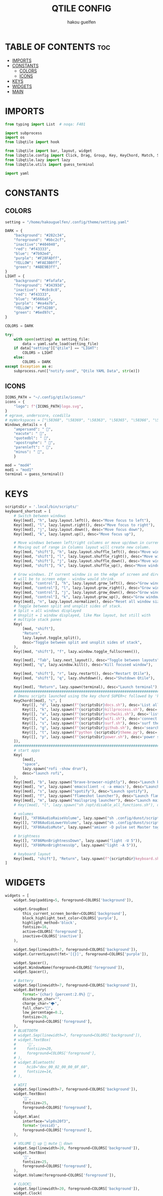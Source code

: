 #+TITLE: QTILE CONFIG
#+AUTHOR: hakou guelfen
#+EMAIL: hakoudev@gmail.com
#+DESCRIPTION: literate config for qtile window manager written in python
#+property: header-args :tangle config.py
#+auto_tangle: t


* TABLE OF CONTENTS :toc:
- [[#imports][IMPORTS]]
- [[#constants][CONSTANTS]]
  - [[#colors][COLORS]]
  - [[#icons][ICONS]]
- [[#keys][KEYS]]
- [[#widgets][WIDGETS]]
- [[#main][MAIN]]

* IMPORTS
#+begin_src python
from typing import List  # noqa: F401

import subprocess
import os
from libqtile import hook

from libqtile import bar, layout, widget
from libqtile.config import Click, Drag, Group, Key, KeyChord, Match, Screen, DropDown, ScratchPad
from libqtile.lazy import lazy
from libqtile.utils import guess_terminal

import yaml
#+end_src

* CONSTANTS
** COLORS
#+begin_src python
setting = "/home/hakouguelfen/.config/theme/setting.yaml"

DARK = {
    "background": "#282c34",
    "foreground": "#bbc2cf",
    "inactive":"#404040",
    "red": "#f43333",
    "blue": "#7b92ed",
    "purple": "#F28FADff",
    "YELLOW": "#FAE3B0ff",
    "green": "#ABE9B3ff",
}
LIGHT = {
    "background": "#fafafa",
    "foreground": "#34393d",
    "inactive": "#c8c8c8",
    "red": "#f43333",
    "blue": "#5666a5",
    "purple": "#ea4a7b",
    "YELLOW": "#f7d280",
    "green": "#6ed97c",
}

COLORS = DARK

try:
    with open(setting) as setting_file:
        data = yaml.safe_load(setting_file)
    if data["setting"]["qtile"] == "LIGHT":
        COLORS = LIGHT
    else:
        COLORS = DARK
except Exception as e:
    subprocess.run(["notify-send", "Qtile YAML Data", str(e)])
#+end_src

** ICONS
#+begin_src python
ICONS_PATH = "~/.config/qtile/icons/"
icons = {
    "logo": f"{ICONS_PATH}logo.svg",
}
# egrave, underscore, ccedilla
# myWorkspaces = ["\58368", "\58369", "\58363", "\58365", "\58366", "\58367"]
Windows_details = {
    "ampersand": " ",
    "eacute": " ",
    "quotedbl": " ",
    "apostrophe": " ",
    "parenleft": " ",
    "minus": " ",
    }

mod = "mod4"
mod1 = "mod1"
terminal = guess_terminal()
#+end_src

* KEYS
#+begin_src python
scriptsDir = '.local/bin/scripts/'
keyboard_shortcut = [
    # Switch between windows
    Key([mod], "h", lazy.layout.left(), desc="Move focus to left"),
    Key([mod], "l", lazy.layout.right(), desc="Move focus to right"),
    Key([mod], "j", lazy.layout.down(), desc="Move focus down"),
    Key([mod], "k", lazy.layout.up(), desc="Move focus up"),

    # Move windows between left/right columns or move up/down in current stack.
    # Moving out of range in Columns layout will create new column.
    Key([mod, "shift"], "h", lazy.layout.shuffle_left(), desc="Move window to the left"),
    Key([mod, "shift"], "l", lazy.layout.shuffle_right(), desc="Move window to the right"),
    Key([mod, "shift"], "j", lazy.layout.shuffle_down(), desc="Move window down"),
    Key([mod, "shift"], "k", lazy.layout.shuffle_up(), desc="Move window up"),

    # Grow windows. If current window is on the edge of screen and direction
    # will be to screen edge - window would shrink.
    Key([mod, "control"], "h", lazy.layout.grow_left(), desc="Grow window to the left"),
    Key([mod, "control"], "l", lazy.layout.grow_right(), desc="Grow window to the right"),
    Key([mod, "control"], "j", lazy.layout.grow_down(), desc="Grow window down"),
    Key([mod, "control"], "k", lazy.layout.grow_up(), desc="Grow window up"),
    Key([mod], "n", lazy.layout.normalize(), desc="Reset all window sizes"),
    # Toggle between split and unsplit sides of stack.
    # Split = all windows displayed
    # Unsplit = 1 window displayed, like Max layout, but still with
    # multiple stack panes
    Key(
        [mod, "shift"],
        "Return",
        lazy.layout.toggle_split(),
        desc="Toggle between split and unsplit sides of stack",
    ),
    Key([mod, "shift"], "f", lazy.window.toggle_fullscreen()),

    Key([mod], "Tab", lazy.next_layout(), desc="Toggle between layouts"),
    Key([mod], "q", lazy.window.kill(), desc="Kill focused window"),

    Key([mod, "shift"], "r", lazy.restart(), desc="Restart Qtile"),
    Key([mod, "shift"], "q", lazy.shutdown(), desc="Shutdown Qtile"),

    Key([mod], "Return", lazy.spawn(terminal), desc="Launch terminal"),
    #######################################################################
    # Dmenu scripts launched using the key chord SUPER+c followed by 'key'
    KeyChord([mod], "c", [
        Key([], "d", lazy.spawn(f"{scriptsDir}docs.sh"), desc='List all pdf'),
        Key([], "k", lazy.spawn(f"{scriptsDir}killproccess.sh"), desc='kill running proccess'),
        Key([], "a", lazy.spawn(f"{scriptsDir}archwiki.sh"), desc='list archwiki docs'),
        Key([], "w", lazy.spawn(f"{scriptsDir}wifi.sh"), desc='connect to wifi'),
        Key([], "s", lazy.spawn(f"{scriptsDir}surf.sh"), desc='surf the web'),
        Key([], "g", lazy.spawn(f"{scriptsDir}github.sh"), desc='search github repos'),
        Key([], "t", lazy.spawn(f"python {scriptsDir}theme.py"), desc='change system theme'),
        Key([], "p", lazy.spawn(f"{scriptsDir}power.sh"), desc='power setting'),
    ]),
    #######################################################################
    # start apps
    Key(
        [mod],
        "space",
        lazy.spawn("rofi -show drun"),
        desc="launch rofi",
    ),
    Key([mod], "b", lazy.spawn("brave-browser-nightly"), desc="Launch brave"),
    Key([mod], "e", lazy.spawn('emacsclient -c -a emacs'), desc="Launch emacs"),
    Key([mod], "s", lazy.spawn("spotify"), desc="Launch spotify"),
    Key([mod], "f", lazy.spawn("flameshot launcher"), desc="Launch flameshot"),
    Key([mod], "m", lazy.spawn("mailspring launcher"), desc="Launch mailSpring"),
    # Key([mod], "l", lazy.spawn("sh /opt/disable_all_functions.sh"), desc="Launch slock"),

    # volumes
    Key([], "XF86AudioRaiseVolume", lazy.spawn("sh .config/dunst/scripts/vol.sh 2dB+")),
    Key([], "XF86AudioLowerVolume", lazy.spawn("sh .config/dunst/scripts/vol.sh 2dB-")),
    Key([], "XF86AudioMute", lazy.spawn("amixer -D pulse set Master toggle")),

    # brightness
    Key([], "XF86MonBrightnessDown", lazy.spawn("light -U 5")),
    Key([], "XF86MonBrightnessUp", lazy.spawn("light -A 5")),

    # keyboard layout
    Key([mod1, "shift"], "Return", lazy.spawn(f"{scriptsDir}keyboard.sh")),
]
#+end_src

* WIDGETS
#+begin_src python
widgets = [
    widget.Sep(padding=5, foreground=COLORS['background']),

    widget.GroupBox(
        this_current_screen_border=COLORS['background'],
        block_highlight_text_color=COLORS['purple'],
        highlight_method='block',
        fontsize=16,
        active=COLORS['foreground'],
        inactive=COLORS['inactive']
    ),

    widget.Sep(linewidth=7, foreground=COLORS['background']),
    widget.CurrentLayout(fmt='[{}]', foreground=COLORS['purple']),

    widget.Spacer(),
    widget.WindowName(foreground=COLORS['foreground']),
    widget.Spacer(),

    # Battery
    widget.Sep(linewidth=7, foreground=COLORS['background']),
    widget.Battery(
        format='{char} {percent:2.0%} ',
        discharge_char="",
        charge_char="🌩",
        full_char="",
        low_percentage=0.2,
        fontsize=20,
        foreground=COLORS['foreground'],
    ),
    # BLUETOOTH
    # widget.Sep(linewidth=7, foreground=COLORS['background']),
    # widget.TextBox(
    #     '',
    #     fontsize=20,
    #     foreground=COLORS['foreground'],
    # ),
    # widget.Bluetooth(
    #     hci0="dev_00_02_00_00_0F_60",
    #     fontsize=14,
    # ),

    # WIFI
    widget.Sep(linewidth=7, foreground=COLORS['background']),
    widget.TextBox(
        '',
        fontsize=25,
        foreground=COLORS['foreground'],
    ),
    widget.Wlan(
        interface="wlp0s20f3",
        format='{essid}',
        foreground=COLORS['foreground'],
    ),

    # VOLUME  up  mute  down
    widget.Sep(linewidth=20, foreground=COLORS['background']),
    widget.TextBox(
        '',
        fontsize=25,
        foreground=COLORS['foreground'],
    ),
    widget.Volume(foreground=COLORS['foreground']),

    # CLOCK
    widget.Sep(linewidth=20, foreground=COLORS['background']),
    widget.Clock(
        format="%I:%M",
        foreground=COLORS['foreground']
    ),
    widget.Sep(linewidth=20, foreground=COLORS['background']),
    widget.Systray(),
    widget.Sep(linewidth=10, foreground=COLORS['background']),
]
#+end_src

* MAIN
#+begin_src python
keys = keyboard_shortcut

# switch between windows
for command, icon in Windows_details.items():
    keys.append(Key([mod], command, lazy.group[icon].toscreen()))
    keys.append(Key([mod, 'shift'], command, lazy.window.togroup(icon)))

groups = [Group(icon) for icon in Windows_details.values()]
groups.append(
    ScratchPad("scratchpad", [
        DropDown("term", terminal)
    ])
)

# Layouts: [Columns, Floating]
layouts = [
    layout.Columns(
        margin=1,
        border_focus="#3c4541",
        border_normal='#3c2541',
        border_width=0
    ),
]


widget_defaults = dict(
    font='Fira Code',
    fontsize=16,
    padding=3,
)
extension_defaults = widget_defaults.copy()

screens = [
    Screen(
        top=bar.Bar(
            widgets,
            size=32,
            background=COLORS['background'],
        ),
    ),
]

@hook.subscribe.startup_once
def start_once():
    home = os.path.expanduser('~/.config/qtile/scripts/autostart.sh');
    subprocess.Popen([home])

# Drag floating layouts.
mouse = [
    Drag([mod], "Button1", lazy.window.set_position_floating(),
         start=lazy.window.get_position()),
    Drag([mod], "Button3", lazy.window.set_size_floating(),
         start=lazy.window.get_size()),
    Click([mod], "Button2", lazy.window.bring_to_front())
]

dgroups_key_binder = None
dgroups_app_rules = []  # type: List
follow_mouse_focus = False
bring_front_click = False
cursor_warp = False
floating_layout = layout.Floating(float_rules=[
    # Run the utility of `xprop` to see the wm class and name of an X client.
    ,*layout.Floating.default_float_rules,
    Match(wm_class='confirmreset'),  # gitk
    Match(wm_class='makebranch'),  # gitk
    Match(wm_class='maketag'),  # gitk
    Match(wm_class='ssh-askpass'),  # ssh-askpass
    Match(title='branchdialog'),  # gitk
    Match(title='pinentry'),  # GPG key password entry
])
auto_fullscreen = True
focus_on_window_activation = "smart"
reconfigure_screens = True

auto_minimize = True


# XXX: Gasp! We're lying here. In fact, nobody really uses or cares about this
# string besides java UI toolkits; you can see several discussions on the
# mailing lists, GitHub issues, and other WM documentation that suggest setting
# this string if your java app doesn't work correctly. We may as well just lie
# and say that we're a working one by default.
#
# We choose LG3D to maximize irony: it is a 3D non-reparenting WM written in
# java that happens to be on java's whitelist.
wmname = "LG3D"
#+end_src
